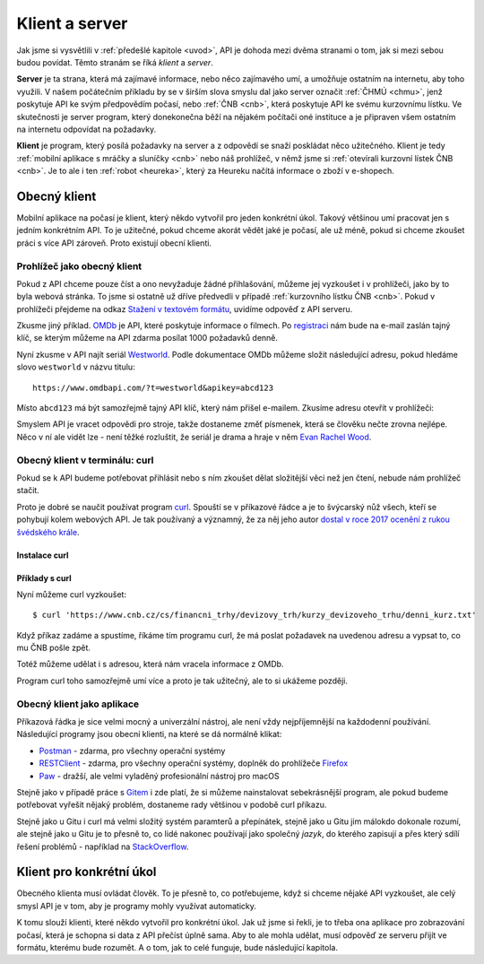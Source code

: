 .. _klient:
.. _server:
.. _klient-server:

Klient a server
===============

Jak jsme si vysvětlili v :ref:`předešlé kapitole <uvod>`, API je dohoda mezi dvěma stranami o tom, jak si mezi sebou budou povídat. Těmto stranám se říká *klient* a *server*.

**Server** je ta strana, která má zajímavé informace, nebo něco zajímavého umí, a umožňuje ostatním na internetu, aby toho využili. V našem počátečním příkladu by se v širším slova smyslu dal jako server označit :ref:`ČHMÚ <chmu>`, jenž poskytuje API ke svým předpovědím počasí, nebo :ref:`ČNB <cnb>`, která poskytuje API ke svému kurzovnímu lístku. Ve skutečnosti je server program, který donekonečna běží na nějakém počítači oné instituce a je připraven všem ostatním na internetu odpovídat na požadavky.

**Klient** je program, který posílá požadavky na server a z odpovědí se snaží poskládat něco užitečného. Klient je tedy :ref:`mobilní aplikace s mráčky a sluníčky <cnb>` nebo náš prohlížeč, v němž jsme si :ref:`otevírali kurzovní lístek ČNB <cnb>`. Je to ale i ten :ref:`robot <heureka>`, který za Heureku načítá informace o zboží v e-shopech.

.. todo::
    obrazek server/klient, jeden server ktery poskytuje data a dva klienti, robot a clovek, jak to ctou, udelat tam jasne request response


Obecný klient
-------------

Mobilní aplikace na počasí je klient, který někdo vytvořil pro jeden konkrétní úkol. Takový většinou umí pracovat jen s jedním konkrétním API. To je užitečné, pokud chceme akorát vědět jaké je počasí, ale už méně, pokud si chceme zkoušet práci s více API zároveň. Proto existují obecní klienti.


Prohlížeč jako obecný klient
~~~~~~~~~~~~~~~~~~~~~~~~~~~~

Pokud z API chceme pouze číst a ono nevyžaduje žádné přihlašování, můžeme jej vyzkoušet i v prohlížeči, jako by to byla webová stránka. To jsme si ostatně už dříve předvedli v případě :ref:`kurzovního lístku ČNB <cnb>`. Pokud v prohlížeči přejdeme na odkaz `Stažení v textovém formátu <https://www.cnb.cz/cs/financni_trhy/devizovy_trh/kurzy_devizoveho_trhu/denni_kurz.txt>`__, uvidíme odpověď z API serveru.

.. image:: ../_static/images/cnb-api.png
    :alt: ČNB - kurzovní lístek v textovém formátu
    :align: center

.. _omdb-api:

Zkusme jiný příklad. `OMDb <https://www.omdbapi.com/>`__ je API, které poskytuje informace o filmech. Po `registraci <https://www.omdbapi.com/apikey.aspx>`__ nám bude na e-mail zaslán tajný klíč, se kterým můžeme na API zdarma posílat 1000 požadavků denně.

.. image:: ../_static/images/omdb-api-key.png
    :alt: OMDb registrace
    :align: center

Nyní zkusme v API najít seriál `Westworld <https://www.csfd.cz/film/395723-westworld/>`_. Podle dokumentace OMDb můžeme složit následující adresu, pokud hledáme slovo ``westworld`` v názvu titulu::

    https://www.omdbapi.com/?t=westworld&apikey=abcd123

Místo ``abcd123`` má být samozřejmě tajný API klíč, který nám přišel e-mailem. Zkusíme adresu otevřít v prohlížeči:

.. image:: ../_static/images/omdb-westworld-browser.png
    :alt: OMDb - Westworld v prohlížeči
    :align: center

Smyslem API je vracet odpovědi pro stroje, takže dostaneme změť písmenek, která se člověku nečte zrovna nejlépe. Něco v ní ale vidět lze - není těžké rozluštit, že seriál je drama a hraje v něm `Evan Rachel Wood <https://www.csfd.cz/tvurce/5264-evan-rachel-wood/>`__.


Obecný klient v terminálu: curl
~~~~~~~~~~~~~~~~~~~~~~~~~~~~~~~

Pokud se k API budeme potřebovat přihlásit nebo s ním zkoušet dělat složitější věci než jen čtení, nebude nám prohlížeč stačit.

Proto je dobré se naučit používat program `curl <https://curl.haxx.se/>`__. Spouští se v příkazové řádce a je to švýcarský nůž všech, kteří se pohybují kolem webových API. Je tak používaný a významný, že za něj jeho autor `dostal v roce 2017 ocenění z rukou švédského krále <https://daniel.haxx.se/blog/2017/10/20/my-night-at-the-museum/>`__.

Instalace curl
^^^^^^^^^^^^^^

.. tabs::

    .. group-tab:: Linux

        Je dost možné, že curl je již přímo v systému a není potřeba nic instalovat. Zkusíme nechat program vypsat svou verzi, čímž ověříme, jestli je k dispozici:

        .. code-block:: text

            $ curl --version
            curl x.x.x (...) ...
            Protocols: ...
            Features: ...

        Pokud se místo verze vypíše něco v tom smyslu, že příkaz ani program toho jména neexistuje, nainstalujeme curl standardní cestou přes svého správce balíčků. V distribucích Debian nebo Ubuntu takto:

        .. code-block:: text

            $ sudo apt-get install curl

        V distribuci Fedora takto:

        .. code-block:: text

            $ sudo dnf install curl

    .. group-tab:: macOS

        Program curl je k dispozici přímo v systému, není potřeba nic instalovat.

    .. group-tab:: Windows

        Pokud používáme *Git for Windows* nebo *Cygwin*, je velká šance, že curl už máme, jen jej musíme spouštět ze speciálního terminálu poskytovaného těmito nástroji.

        Pokud používáme `Chocolatey <https://chocolatey.org/>`__, mělo by stačit v terminálu spustit následující:

        .. code-block:: text

            $ choco install curl

        Jinak musíme curl stáhnout a nainstalovat ručně. Na `stránkách programu <https://curl.haxx.se/dlwiz/?type=bin&os=Win64&flav=-&ver=*&cpu=x86_64>`__ vybereme tu verzi, která má v popisku *SSL enabled* a *file is packaged using zip*. Klikneme na :kbd:`Download`. Rozbalíme stáhnutý zip, najdeme ``curl.exe`` a přidáme jej do systémové cesty.

        Nakonec necháme program vypsat svou verzi, čímž ověříme, jestli funguje:

        .. code-block:: text

            $ curl --version
            curl x.x.x (...) ...
            Protocols: ...
            Features: ...

        .. note::

            Tento instalační návod je pro úplné začátečníky příliš stručný, ale snad si většina lidí nějak poradí. Můžete také :ref:`pomoci návod rozšířit <jak-prispivat>`.

Příklady s curl
^^^^^^^^^^^^^^^

Nyní můžeme curl vyzkoušet::

    $ curl 'https://www.cnb.cz/cs/financni_trhy/devizovy_trh/kurzy_devizoveho_trhu/denni_kurz.txt'

Když příkaz zadáme a spustíme, říkáme tím programu curl, že má poslat požadavek na uvedenou adresu a vypsat to, co mu ČNB pošle zpět.

.. image:: ../_static/images/cnb-api-curl.png
    :alt: ČNB - kurzovní lístek v příkazové řádce
    :align: center

Totéž můžeme udělat i s adresou, která nám vracela informace z OMDb.

.. image:: ../_static/images/omdb-westworld-curl.png
    :alt: OMDb - Westworld v příkazové řádce
    :align: center

Program curl toho samozřejmě umí více a proto je tak užitečný, ale to si ukážeme později.


Obecný klient jako aplikace
~~~~~~~~~~~~~~~~~~~~~~~~~~~

Příkazová řádka je sice velmi mocný a univerzální nástroj, ale není vždy nejpříjemnější na každodenní používání. Následující programy jsou obecní klienti, na které se dá normálně klikat:

- `Postman <https://www.getpostman.com/>`__ - zdarma, pro všechny operační systémy
- `RESTClient <https://addons.mozilla.org/en-US/firefox/addon/restclient/>`__ - zdarma, pro všechny operační systémy, doplněk do prohlížeče `Firefox <https://www.mozilla.org/firefox/>`__
- `Paw <https://paw.cloud/>`__ - dražší, ale velmi vyladěný profesionální nástroj pro macOS

Stejně jako v případě práce s `Gitem <https://git-scm.com/>`__ i zde platí, že si můžeme nainstalovat sebekrásnější program, ale pokud budeme potřebovat vyřešit nějaký problém, dostaneme rady většinou v podobě curl příkazu.

Stejně jako u Gitu i curl má velmi složitý systém paramterů a přepínátek, stejně jako u Gitu jim málokdo dokonale rozumí, ale stejně jako u Gitu je to přesně to, co lidé nakonec používají jako společný *jazyk*, do kterého zapisují a přes který sdílí řešení problémů - například na `StackOverflow <https://stackoverflow.com/questions/tagged/curl>`__.


Klient pro konkrétní úkol
-------------------------

Obecného klienta musí ovládat člověk. To je přesně to, co potřebujeme, když si chceme nějaké API vyzkoušet, ale celý smysl API je v tom, aby je programy mohly využívat automaticky.

K tomu slouží klienti, které někdo vytvořil pro konkrétní úkol. Jak už jsme si řekli, je to třeba ona aplikace pro zobrazování počasí, která je schopna si data z API přečíst úplně sama. Aby to ale mohla udělat, musí odpověď ze serveru přijít ve formátu, kterému bude rozumět. A o tom, jak to celé funguje, bude následující kapitola.
